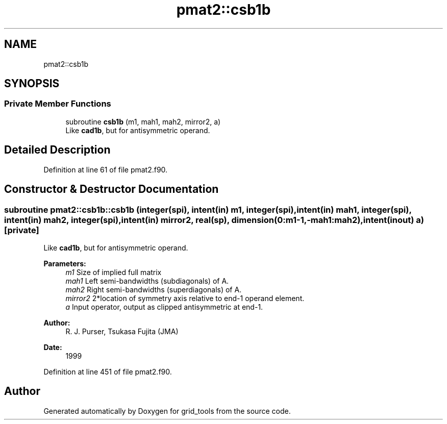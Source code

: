 .TH "pmat2::csb1b" 3 "Wed May 8 2024" "Version 1.13.0" "grid_tools" \" -*- nroff -*-
.ad l
.nh
.SH NAME
pmat2::csb1b
.SH SYNOPSIS
.br
.PP
.SS "Private Member Functions"

.in +1c
.ti -1c
.RI "subroutine \fBcsb1b\fP (m1, mah1, mah2, mirror2, a)"
.br
.RI "Like \fBcad1b\fP, but for antisymmetric operand\&. "
.in -1c
.SH "Detailed Description"
.PP 
Definition at line 61 of file pmat2\&.f90\&.
.SH "Constructor & Destructor Documentation"
.PP 
.SS "subroutine pmat2::csb1b::csb1b (integer(spi), intent(in) m1, integer(spi), intent(in) mah1, integer(spi), intent(in) mah2, integer(spi), intent(in) mirror2, real(sp), dimension(0:m1\-1,\-mah1:mah2), intent(inout) a)\fC [private]\fP"

.PP
Like \fBcad1b\fP, but for antisymmetric operand\&. 
.PP
\fBParameters:\fP
.RS 4
\fIm1\fP Size of implied full matrix 
.br
\fImah1\fP Left semi-bandwidths (subdiagonals) of A\&. 
.br
\fImah2\fP Right semi-bandwidths (superdiagonals) of A\&. 
.br
\fImirror2\fP 2*location of symmetry axis relative to end-1 operand element\&. 
.br
\fIa\fP Input operator, output as clipped antisymmetric at end-1\&. 
.RE
.PP
\fBAuthor:\fP
.RS 4
R\&. J\&. Purser, Tsukasa Fujita (JMA) 
.RE
.PP
\fBDate:\fP
.RS 4
1999 
.RE
.PP

.PP
Definition at line 451 of file pmat2\&.f90\&.

.SH "Author"
.PP 
Generated automatically by Doxygen for grid_tools from the source code\&.
